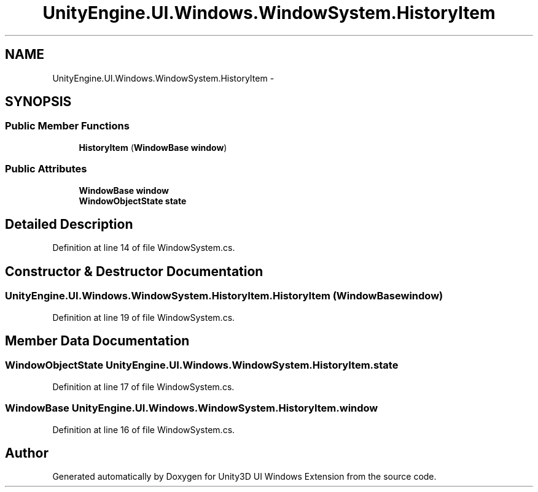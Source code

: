 .TH "UnityEngine.UI.Windows.WindowSystem.HistoryItem" 3 "Fri Apr 3 2015" "Version version 0.8a" "Unity3D UI Windows Extension" \" -*- nroff -*-
.ad l
.nh
.SH NAME
UnityEngine.UI.Windows.WindowSystem.HistoryItem \- 
.SH SYNOPSIS
.br
.PP
.SS "Public Member Functions"

.in +1c
.ti -1c
.RI "\fBHistoryItem\fP (\fBWindowBase\fP \fBwindow\fP)"
.br
.in -1c
.SS "Public Attributes"

.in +1c
.ti -1c
.RI "\fBWindowBase\fP \fBwindow\fP"
.br
.ti -1c
.RI "\fBWindowObjectState\fP \fBstate\fP"
.br
.in -1c
.SH "Detailed Description"
.PP 
Definition at line 14 of file WindowSystem\&.cs\&.
.SH "Constructor & Destructor Documentation"
.PP 
.SS "UnityEngine\&.UI\&.Windows\&.WindowSystem\&.HistoryItem\&.HistoryItem (\fBWindowBase\fP window)"

.PP
Definition at line 19 of file WindowSystem\&.cs\&.
.SH "Member Data Documentation"
.PP 
.SS "\fBWindowObjectState\fP UnityEngine\&.UI\&.Windows\&.WindowSystem\&.HistoryItem\&.state"

.PP
Definition at line 17 of file WindowSystem\&.cs\&.
.SS "\fBWindowBase\fP UnityEngine\&.UI\&.Windows\&.WindowSystem\&.HistoryItem\&.window"

.PP
Definition at line 16 of file WindowSystem\&.cs\&.

.SH "Author"
.PP 
Generated automatically by Doxygen for Unity3D UI Windows Extension from the source code\&.
